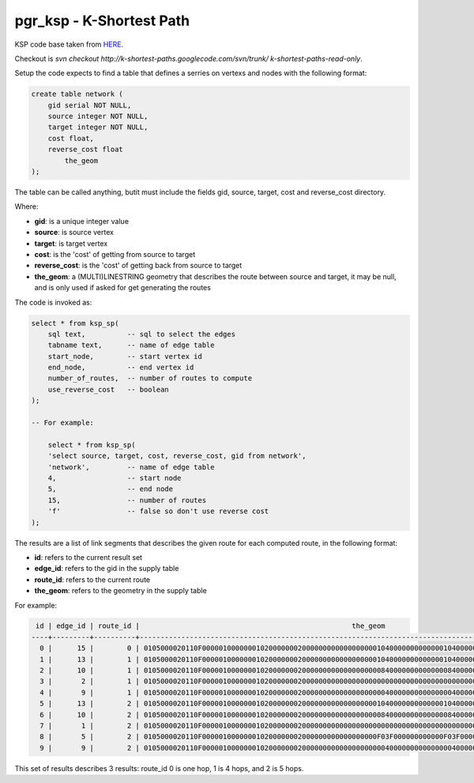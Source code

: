 .. 
   ****************************************************************************
    pgRouting Manual
    Copyright(c) pgRouting Contributors

    This work is licensed under a Creative Commons Attribution-Share Alike 3.0 
    License: http://creativecommons.org/licenses/by-sa/3.0/
   ****************************************************************************

.. _ksp:

pgr_ksp - K-Shortest Path
===============================================================================

KSP code base taken from 
`HERE <http://code.google.com/p/k-shortest-paths/source>`_.

Checkout is `svn checkout http://k-shortest-paths.googlecode.com/svn/trunk/ k-shortest-paths-read-only`.

Setup the code expects to find a table that defines a serries on vertexs
and nodes with the following format:

.. code-block:: sql

    create table network (
        gid serial NOT NULL,
        source integer NOT NULL,
        target integer NOT NULL,
        cost float,
        reverse_cost float
	    the_geom
    );


The table can be called anything, butit  must include the fields
gid, source, target, cost and reverse_cost directory.

Where:

* **gid**:  is a unique integer value
* **source**: is source vertex
* **target**: is target vertex
* **cost**: is the 'cost' of getting from source to target
* **reverse_cost**: is the 'cost' of getting back from source to target
* **the_geom**: a (MULTI)LINESTRING geometry that describes the route between source and target, it may be null, and is only used if asked for get generating the routes

The code is invoked as:

.. code-block:: sql

    select * from ksp_sp(
        sql text,          -- sql to select the edges
        tabname text,      -- name of edge table
        start_node,        -- start vertex id
        end_node,          -- end vertex id
        number_of_routes,  -- number of routes to compute
        use_reverse_cost   -- boolean
    );

    -- For example:

	select * from ksp_sp(
        'select source, target, cost, reverse_cost, gid from network',
        'network',         -- name of edge table
        4,                 -- start node
        5,                 -- end node
        15,                -- number of routes
        'f'                -- false so don't use reverse cost
    );


The results are a list of link segments that describes the given route
for each computed route, in the following format:

* **id**: refers to the current result set
* **edge_id**: refers to the gid in the supply table
* **route_id**: refers to the current route
* **the_geom**: refers to the geometry in the supply table

For example:

.. code-block:: text

     id | edge_id | route_id |                                                   the_geom                                                   
    ----+---------+----------+--------------------------------------------------------------------------------------------------------------
      0 |      15 |        0 | 0105000020110F0000010000000102000000020000000000000000001040000000000000104000000000000010400000000000001840
      1 |      13 |        1 | 0105000020110F0000010000000102000000020000000000000000001040000000000000104000000000000008400000000000000840
      2 |      10 |        1 | 0105000020110F0000010000000102000000020000000000000000000840000000000000084000000000000000000000000000000000
      3 |       2 |        1 | 0105000020110F0000010000000102000000020000000000000000000000000000000000000000000000000000400000000000000040
      4 |       9 |        1 | 0105000020110F0000010000000102000000020000000000000000000040000000000000004000000000000010400000000000001840
      5 |      13 |        2 | 0105000020110F0000010000000102000000020000000000000000001040000000000000104000000000000008400000000000000840
      6 |      10 |        2 | 0105000020110F0000010000000102000000020000000000000000000840000000000000084000000000000000000000000000000000
      7 |       1 |        2 | 0105000020110F00000100000001020000000200000000000000000000000000000000000000000000000000F03F000000000000F03F
      8 |       5 |        2 | 0105000020110F000001000000010200000002000000000000000000F03F000000000000F03F00000000000000400000000000000040
      9 |       9 |        2 | 0105000020110F0000010000000102000000020000000000000000000040000000000000004000000000000010400000000000001840


This set of results describes 3 results: route_id 0 is one hop, 1 is 4 hops, and 2 is 5 hops.


